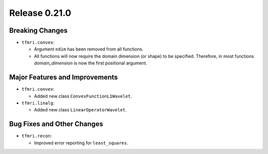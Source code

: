 Release 0.21.0
==============

Breaking Changes
----------------

* ``tfmri.convex``:

  * Argument ``ndim`` has been removed from all functions.
  * All functions will now require the domain dimension (or shape) to be
    specified. Therefore, in most functions `domain_dimension` is now the first
    positional argument.

Major Features and Improvements
-------------------------------

* ``tfmri.convex``:

  * Added new class ``ConvexFunctionL1Wavelet``.

* ``tfmri.linalg``:

  * Added new class ``LinearOperatorWavelet``.


Bug Fixes and Other Changes
---------------------------

* ``tfmri.recon``:

  * Improved error reporting for ``least_squares``.
